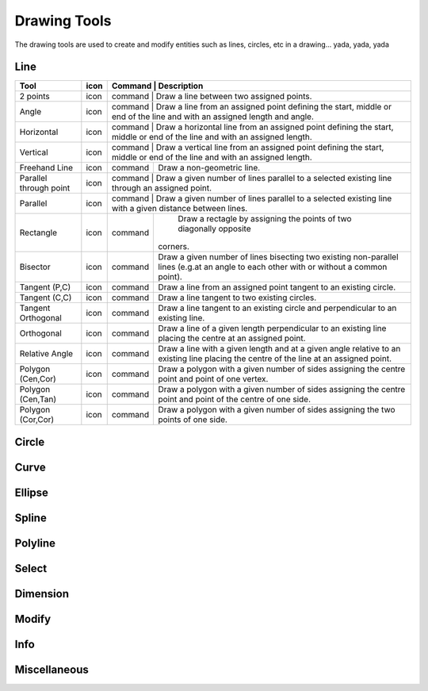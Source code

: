 .. _tools: 

Drawing Tools
-------------

The drawing tools are used to create and modify entities such as lines, circles, etc in a drawing... yada, yada, yada


Line
~~~~
.. table:: Line Tools
    :widths: 12 10 12 66
+---------------------------------+------+---------+-------------------------------------------------------------------+
| Tool                            | icon | Command | Description                                                       |
+=================================+======+=============================================================================+
| 2 points                        | icon | command | Draw a line between two assigned points.                          |
+---------------------------------+------+---------+-------------------------------------------------------------------+
| Angle                           | icon | command | Draw a line from an assigned point defining the start, middle or  |
|                                 |      | end of the line and with an assigned length and angle.                      |
+---------------------------------+------+---------+-------------------------------------------------------------------+
| Horizontal                      | icon | command | Draw a horizontal line from an assigned point defining the start, |
|                                 |      | middle or end of the line and with an assigned length.                      |
+---------------------------------+------+---------+-------------------------------------------------------------------+
| Vertical                        | icon | command | Draw a vertical line from an assigned point defining the start,   |
|                                 |      | middle or end of the line and with an assigned length.                      |
+---------------------------------+------+---------+-------------------------------------------------------------------+
| Freehand Line                   | icon | command | Draw a non-geometric line.                                        |
+---------------------------------+------+---------+-------------------------------------------------------------------+
| Parallel through point          | icon | command | Draw a given number of lines parallel to a selected existing line |
|                                 |      | through an assigned point.                                                  |
+---------------------------------+------+---------+-------------------------------------------------------------------+
| Parallel                        | icon | command | Draw a given number of lines parallel to a selected existing line |
|                                 |      | with a given distance between lines.                                        |
+---------------------------------+------+---------+-------------------------------------------------------------------+
| Rectangle                       | icon | command | Draw a rectagle by assigning the points of two diagonally opposite|
|                                 |      |         |corners.                                                           |
+---------------------------------+------+---------+-------------------------------------------------------------------+
| Bisector                        | icon | command | Draw a given number of lines bisecting two existing non-parallel  | 
|                                 |      |         | lines (e.g.at an angle to each other with or without a common     |
|                                 |      |         | point).                                                           |
+---------------------------------+------+---------+-------------------------------------------------------------------+
| Tangent (P,C)                   | icon | command | Draw a line from an assigned point tangent to an existing circle. |
+---------------------------------+------+---------+-------------------------------------------------------------------+
| Tangent (C,C)                   | icon | command | Draw a line tangent to two existing circles.                      |
+---------------------------------+------+---------+-------------------------------------------------------------------+
| Tangent Orthogonal              | icon | command | Draw a line tangent to an existing circle and perpendicular to an |
|                                 |      |         | existing line.                                                    |
+---------------------------------+------+---------+-------------------------------------------------------------------+
| Orthogonal                      | icon | command | Draw a line of a given length perpendicular to an existing line   |
|                                 |      |         | placing the centre at an assigned point.                          |
+---------------------------------+------+---------+-------------------------------------------------------------------+
| Relative Angle                  | icon | command | Draw a line with a given length and at a given angle relative to  |
|                                 |      |         | an existing line placing the centre of the line at an assigned    |
|                                 |      |         | point.                                                            |
+---------------------------------+------+---------+-------------------------------------------------------------------+
| Polygon (Cen,Cor)               | icon | command | Draw a polygon with a given number of sides assigning the centre  | 
|                                 |      |         | point and point of one vertex.                                    |
+---------------------------------+------+---------+-------------------------------------------------------------------+
| Polygon (Cen,Tan)               | icon | command | Draw a polygon with a given number of sides assigning the centre  | 
|                                 |      |         | point and point of the centre of one side.                        |
+---------------------------------+------+---------+-------------------------------------------------------------------+
| Polygon (Cor,Cor)               | icon | command | Draw a polygon with a given number of sides assigning the two     |
|                                 |      |         | points of one side.                                               |
+---------------------------------+------+---------+-------------------------------------------------------------------+


Circle
~~~~
.. table:: Circle Tools
    :widths: 12 10 12 66
+---------------------------------+------+---------+-------------------------------------------------------------------+
| Tool                            | icon | command | Description                                                                 |
+=================================+======+=============================================================================+
| Centre, Point                   | icon | command | Draw a circle with a given radius by assigning a centre point and a point on|
|                                 |      | the circumference.                                                          |
+---------------------------------+------+---------+-------------------------------------------------------------------+
| Centre, Radius                  | icon | command | Draw a circle with a given radius centred at an assigned point.             |
+---------------------------------+------+---------+-------------------------------------------------------------------+
| 2 Points                        | icon | command | Draw a circle with a given diameter by assigning two opposite points on the |
|                                 |      | circumference.                                                              |
+---------------------------------+------+---------+-------------------------------------------------------------------+
| 2 Points, Radius                | icon | command | Draw a circle with two points on the circumference and with an assigned     |
|                                 |      | radius.                                                                     |
+---------------------------------+------+---------+-------------------------------------------------------------------+
| 3 Points                        | icon | command | Draw a circle assigning three points on the circumference.                  |
+---------------------------------+------+---------+-------------------------------------------------------------------+
| Concentric                      | icon | command | Draw a circle concentric, with the same centre point, to an existing circle.|
+---------------------------------+------+---------+-------------------------------------------------------------------+
| Circle Inscribed                | icon | command | Draw a circle inside an existing polygon of four sides or more.             |
+---------------------------------+------+---------+-------------------------------------------------------------------+
| Tangential 2 Circles, Radius    | icon | command | Draw a circle tangential to two circles with a given radius.                |
+---------------------------------+------+---------+-------------------------------------------------------------------+
| Tangential, 2 Circles, 1 Point  | icon | command | Draw a circle tangential to two existing circles and assigning a centre     |
|                                 |      | point to establish the radius.                                              |
+---------------------------------+------+---------+-------------------------------------------------------------------+
| Tangential, 2 Points            | icon | command | Draw a circle tangential to an existing circle and define the diameter and  |
|                                 |      | placement by assigning two points on the circumference.                     |
+---------------------------------+------+---------+-------------------------------------------------------------------+
| Tangential, 2 Circles, Radius   | icon | command | Draw a circle tangential to two existing circles with a given radius.       |
+---------------------------------+------+---------+-------------------------------------------------------------------+
| Tangential, 3 Circles           | icon | command | Draw a circle tangential to three existing circles and/or lines.            |
+---------------------------------+------+---------+-------------------------------------------------------------------+


Curve
~~~~
.. table:: Curve Tools
    :widths: 12 10 12 66
+---------------------------------+------+---------+-------------------------------------------------------------------+
| Tool                            | icon | command | Description                                                                 |
+=================================+======+=============================================================================+
| Center, Point, Angles           | icon | command | Draw a curve (arc) with a given radius defined by a center point and a point|
|                                 |      | on the circumference, the direction of rotation (clockwise or               |
|                                 |      | counter-clockwise), a point defining the start position of the arc and a    |
|                                 |      | point defining the end position of the arc.                                 |
+---------------------------------+------+---------+-------------------------------------------------------------------+
| 3 Points                        | icon | command | Draw a curve (arc) by assigning three points on the circumference of the arc|
|                                 |      | defining the start position, a point on the circumference and end position  |
|                                 |      | of the arc.                                                                 |
+---------------------------------+------+---------+-------------------------------------------------------------------+
| Concentric                      | icon | command | Draw a curve (arc) concentric, with the same centre point, to an existing   |
|                                 |      | curve (arc) with a defined offset.(*)                                       |
+---------------------------------+------+---------+-------------------------------------------------------------------+
| Arc Tangential                  | icon | command | Draw a curve (arc) tangential to the end of an exsiting line segment with a |
|                                 |      | defined radius or angle (deg).                                              |
+---------------------------------+------+---------+-------------------------------------------------------------------+


Ellipse
~~~~
.. table:: Ellipse Tools
    :widths: 12 10 12 66
+---------------------------------+------+---------+-------------------------------------------------------------------+
| Tool                            | icon | command | Description                                                                 |
+=================================+======+=============================================================================+
| Ellipse (Axis)                  | icon | command | Draw an ellipse by assigning a centre point, a point on the circumference of|
|                                 |      | major access anda point on the circumference the minor access.              |
+---------------------------------+------+---------+-------------------------------------------------------------------+
| Ellipse Arc (Axis)              | icon | command | N/A                                                                         |
+---------------------------------+------+---------+-------------------------------------------------------------------+
| Ellipse Foci Point              | icon | command | Draw an ellipse by assigning two foci points and a point  on the            |
|                                 |      | circumference.                                                              |
+---------------------------------+------+---------+-------------------------------------------------------------------+
| Ellipse 4 Point                 | icon | command | Draw an ellipse assigning four points on the circumference.                 |
+---------------------------------+------+---------+-------------------------------------------------------------------+
| Ellipse Center and 3 Points     | icon | command | Draw an ellipse by assigning a centre point three points on the             |
|                                 |      | circumference.                                                              |
+---------------------------------+------+---------+-------------------------------------------------------------------+
| Ellipse Inscribed               | icon | command |  Draw a Ellipse constrained by four existing non-parallel line segments.    |
+---------------------------------+------+---------+-------------------------------------------------------------------+


Spline
~~~~
.. table:: Spline Tools
    :widths: 12 10 12 66
+---------------------------------+------+---------+-------------------------------------------------------------------+
| Tool                            | icon | command | Description                                                                 |
+=================================+======+=============================================================================+
| Spline                          | icon | command | Draw an open or closed spline (curve) by assigning control points and a     |
|                                 |      | given degree of freedom (1 - 3).                                            |
+---------------------------------+------+---------+-------------------------------------------------------------------+
| Spline through points           | icon | command | Draw an open or closed spline (curve) by defining points on the spline.     |
+---------------------------------+------+---------+-------------------------------------------------------------------+


Polyline
~~~~
.. table:: Polyline Tools
    :widths: 12 10 12 66
+---------------------------------+------+---------+-------------------------------------------------------------------+
| Tool                            | icon | command | Description                                                                 |
+=================================+======+=============================================================================+
| Polyline                        | icon | command | Draw an open or closed continuous line consisting of one or more straight   |
|                                 |      | line or arc segmentsdefined by endpoints and / or radius or angle for arcs. |
+---------------------------------+------+---------+-------------------------------------------------------------------+
| Add node                        | icon | command | Add node to existing polyline. (Use "Snap on Entity" to place new node on   |
|                                 |      | segment.)                                                                   |
+---------------------------------+------+---------+-------------------------------------------------------------------+
| Append node                     | icon | command | Add one or more segments to an existing polyline by selecting polyine and   |
|                                 |      | adding new node endpoint.                                                   |
+---------------------------------+------+---------+-------------------------------------------------------------------+
| Delete node                     | icon | command | Delete selected node of an existing polyline.                               |
+---------------------------------+------+---------+-------------------------------------------------------------------+
| Delete between two nodes        | icon | command | Delete one or more nodes between selected nodes of an existing polyline.    |
+---------------------------------+------+---------+-------------------------------------------------------------------+
| Trim segments                   | icon | command | Extend two seperate non-parallel segments of an existing polyline to        |
|                                 |      | intersect at a new node.                                                    |
+---------------------------------+------+---------+-------------------------------------------------------------------+
| Create Equidistant Polylines    | icon | command | Draw a given number of polylines parallel to a selected existing polyline   |
|                                 |      | with a given distance between lines.                                        |
+---------------------------------+------+---------+-------------------------------------------------------------------+
| Create Polyline from Existing   | icon | command | Create polyline from two or more existing seperate line or arc              |
| Segments                        |      | segments forming a continuous line.                                         |
+---------------------------------+------+---------+-------------------------------------------------------------------+


Select
~~~~
.. table:: Select Tools
    :widths: 12 10 12 66
+---------------------------------+------+---------+-------------------------------------------------------------------+
| Tool                            | icon | command | Description                                                                 |
+=================================+======+=============================================================================+
| Select Entity                   | icon | command | Select, or deselect, one or more entities (default cursor action).          |
+---------------------------------+------+---------+-------------------------------------------------------------------+
| Select Window                   | icon | command | Select one or more enties enclosed by selection window (L to R), or crossed |
|                                 |      | by selection window (R to L) (default cursor "drag" action).                |
+---------------------------------+------+---------+-------------------------------------------------------------------+
| Deselect Window                 | icon | command | Deselect one or more enties enclosed by selection window (L to R), or       |
|                                 |      | crossed by selection window (R to L).                                       |
+---------------------------------+------+---------+-------------------------------------------------------------------+
| (De-)Select Contour             | icon | command | Select or deselected entities connected by shared points.                   |
+---------------------------------+------+---------+-------------------------------------------------------------------+
| Select Intersected Entities     | icon | command | Select one or more entities crossed by selection line.                      |
+---------------------------------+------+---------+-------------------------------------------------------------------+
| Deselect Intersected Entities   | icon | command | Deselect one or more entities crossed by selection line.                    |
+---------------------------------+------+---------+-------------------------------------------------------------------+
| (De-)Select Layer               | icon | command | Select or deselected all entities on the layer of the selected entity.      |
+---------------------------------+------+---------+-------------------------------------------------------------------+
| Select All                      | icon | command | Select all entities on visible layers ([Ctrl]-[A]).                         |
+---------------------------------+------+---------+-------------------------------------------------------------------+
| Deselect all                    | icon | command | Deselect all entities on visible layers ([Ctrl]-[K] or default [Esc]        |
|                                 |      | action).                                                                    |
+---------------------------------+------+---------+-------------------------------------------------------------------+
| Invert Selection                | icon | command | Select all un-selected entities while deselecting all selected entities.    |
+---------------------------------+------+---------+-------------------------------------------------------------------+


Dimension
~~~~
.. table:: Dimension Tools
    :widths: 12 10 12 66
+---------------------------------+------+---------+-------------------------------------------------------------------+
| Tool                            | icon | command | Description                                                                 |
+=================================+======+=============================================================================+
| Aligned                         | icon | command | Apply dimension lines and text aligned to an existing entity by selecting   |
|                                 |      | start and end points on a line segment and placement point for the text.    |
+---------------------------------+------+---------+-------------------------------------------------------------------+
| Linear                          | icon | command | Apply dimension lines and text at an defined angle to an entity by selecting|
|                                 |      |  start and end points on a line segment and placement point for the text.   |
+---------------------------------+------+---------+-------------------------------------------------------------------+
| Horizontal                      | icon | command | Apply dimension lines and text aligned to an entity by selecting start and  |
|                                 |      | end points on a line segment and placement point for the text.              |
+---------------------------------+------+---------+-------------------------------------------------------------------+
| Vertical                        | icon | command | Apply dimension lines and text aligned to an entity by selecting start and  |
|                                 |      | end points on a line segment and placement point for the text.              |
+---------------------------------+------+---------+-------------------------------------------------------------------+
| Radial                          | icon | command | Apply dimension lines and text a circle's or arc's radius by selecting      |
|                                 |      | entity and placement point for the text.                                    |
+---------------------------------+------+---------+-------------------------------------------------------------------+
| Diametric                       | icon | command | Apply dimension lines and text a circle's or arc's diameter by selecting    |
|                                 |      | entity and placement point for the text.                                    |
+---------------------------------+------+---------+-------------------------------------------------------------------+
| Angular                         | icon | command | Apply angular dimension by selecting two existing non-parallel line segments|
|                                 |      |  and placement point for the text.                                          |
+---------------------------------+------+---------+-------------------------------------------------------------------+
| Leader                          | icon | command | Draw a text leader by by selecting start (arrow location), intermediate and |
|                                 |      | end points.                                                                 |
+---------------------------------+------+---------+-------------------------------------------------------------------+


Modify
~~~~
.. table:: Modify Tools
    :widths: 12 10 12 66
+---------------------------------+------+---------+-------------------------------------------------------------------+
| Tool                            | icon | command | Description                                                                 |
+=================================+======+=============================================================================+
| Attributes                      | icon | command | Modify the common attributes of **''one or more**'' selected entities,      |
|                                 |      | including Layer, Pen color, Pen width, and Pen Line type.                   |
+---------------------------------+------+---------+-------------------------------------------------------------------+
| Delete                          | icon | command |  Mark one or more entities to be deleted, press [Enter] to complete         |
|                                 |      | operation.                                                                  |
+---------------------------------+------+---------+-------------------------------------------------------------------+
| Delete selected                 | icon | command | Delete one or more selected entities.                                       |
+---------------------------------+------+---------+-------------------------------------------------------------------+
| Delete Freehand                 | icon | command | Delete segment within a polyline define by two points. (Use "Snap on Entity"|
|                                 |      |  to place points.)                                                          |
+---------------------------------+------+---------+-------------------------------------------------------------------+
| Move / Copy                     | icon | command | Move a selected entity by defining a reference point and a relative target  |
|                                 |      | point. Optionally keep the original entity (Copy), create mulitple copies   |
|                                 |      | and / or alter attributes and layer.                                        |
+---------------------------------+------+---------+-------------------------------------------------------------------+
| Revert direction                | icon | command | Swap start and end points of one or more selected entities.                 |
+---------------------------------+------+---------+-------------------------------------------------------------------+
| Rotate                          | icon | command | Rotate a selected entity around a rotation point, moving the entity from a  |
|                                 |      | reference point to a target point. Optionally keep the original entity,     |
|                                 |      | create multiple copies and / or alter attributes and layer.                 |
+---------------------------------+------+---------+-------------------------------------------------------------------+
| Scale                           | icon | command | Increase or decrease the size of a selected entity from a reference point   |
|                                 |      | by a defined factor for both axis.  Optionally keep the original entity,    |
|                                 |      | create mulitple copies and / or alter attributes and layer.                 |
+---------------------------------+------+---------+-------------------------------------------------------------------+
| Mirror                          | icon | command | Create a mirror image of a selected entity around an axis defined by two    |
|                                 |      | points.  Optionally keep the original entity and / or alter attributes and  |
|                                 |      | layer.                                                                      |
+---------------------------------+------+---------+-------------------------------------------------------------------+
| Move and Rotate                 | icon | command | Move a selected entity by defining a reference point and a relative target  |
|                                 |      | point and rotataing the entity at a given angle.  Optionally keep the       |
|                                 |      | original entity, create mulitple copies and / or alter attributes and layer.|
+---------------------------------+------+---------+-------------------------------------------------------------------+
| Rotate Two                      | icon | command | Rotate a selected entity around an absolute rotation point, while rotating  |
|                                 |      | the entity around a relative reference point to a target point. Optionally  |
|                                 |      | keep the original entity, create multiple copies and / or alter attributes  |
|                                 |      | and layer.                                                                  |
+---------------------------------+------+---------+-------------------------------------------------------------------+
| Stretch                         | icon | command | Move a selected portion of a drawing by defining a reference point and a    |
|                                 |      | relative target point.                                                      |
+---------------------------------+------+---------+-------------------------------------------------------------------+
| Bevel                           | icon | command | Create a sloping edge between two intersecting line segments with defined by|
|                                 |      | a setback on each segment.                                                  |
+---------------------------------+------+---------+-------------------------------------------------------------------+
| Fillet                          | icon | command | Create a rounded edge between two intersecting line segments with defined   |
|                                 |      | radius.                                                                     |
+---------------------------------+------+---------+-------------------------------------------------------------------+
| Explode Text into Letters       | icon | command | Separate a string of text into individual character entities.               |
+---------------------------------+------+---------+-------------------------------------------------------------------+
| Explode                         | icon | command | Separate one or more selected blocks into individual entities.              |
+---------------------------------+------+---------+-------------------------------------------------------------------+


Info
~~~~
.. table:: Info Tools
    :widths: 12 10 12 66
+---------------------------------+------+---------+-------------------------------------------------------------------+
| Tool                            | icon | command | Description                                                                 |
+=================================+======+=============================================================================+
| Point inside contour            | icon | command | Provides indication of point being inside or outside of the selected        |
|                                 |      | ''closed'' contour (polygon, circle, ployline, etc).                        |
+---------------------------------+------+---------+-------------------------------------------------------------------+
| Distance Point to Point         | icon | command | Provides distance, cartesian and polar coordinates between two              |
|                                 |      | specified points.                                                           |
+---------------------------------+------+---------+-------------------------------------------------------------------+
| Distance Entity to Point        | icon | command | Provides shortest distance selected entity and specified point.             |
+---------------------------------+------+---------+-------------------------------------------------------------------+
| Angle between two lines         | icon | command | Provides angle between two selected line segments, measured                 |
|                                 |      | counter-clockwise.                                                          |
+---------------------------------+------+---------+-------------------------------------------------------------------+
| Total length of selected        | icon | command | Provides total length of one or more selected entities (length of line      |
| entities                        |      | segment, circle circimference, etc).                                        |
+---------------------------------+------+---------+-------------------------------------------------------------------+
| Polygonal Area                  | icon | command | Provides area of polygon defined by three or more specified points.         |
+---------------------------------+------+---------+-------------------------------------------------------------------+



Miscellaneous
~~~~
.. table:: toolname Tools
    :widths: 12 10 12 66
+---------------------------------+------+---------+-------------------------------------------------------------------+
| Tool                            | icon | command | Description                                                                 |
+=================================+======+=============================================================================+
| MText                           | icon | command | Insert multi-line text into drawing at a specified base point.  Optionally  |
|                                 |      | define font, text height, angle, width factor, alignment, angle, special    |
|                                 |      | symbols and character set.                                                  |
+---------------------------------+------+---------+-------------------------------------------------------------------+
| Text                            | icon | command | Insert single-line text into drawing at a specified base point.  Optionally |
|                                 |      | define font, text height,  alignment, angle, special symbols and character  |
|                                 |      | set.                                                                        |
+---------------------------------+------+---------+-------------------------------------------------------------------+
| Hatch                           | icon | command | Fill a closed entity (polygon, circle, polyline, etc) with a defined pattern|
|                                 |      |  or a solid fill.  Optionally define scale and angle.                       |
+---------------------------------+------+---------+-------------------------------------------------------------------+
| Insert Image                    | icon | command | Insert an image, bitmapped or vector, at a specified point.  Optionally     |
|                                 |      | define angle, scale factor and DPI.                                         |
+---------------------------------+------+---------+-------------------------------------------------------------------+
| Points                          | icon | command | Draw a point at the assigned coordinates.                                   |
+---------------------------------+------+---------+-------------------------------------------------------------------+

